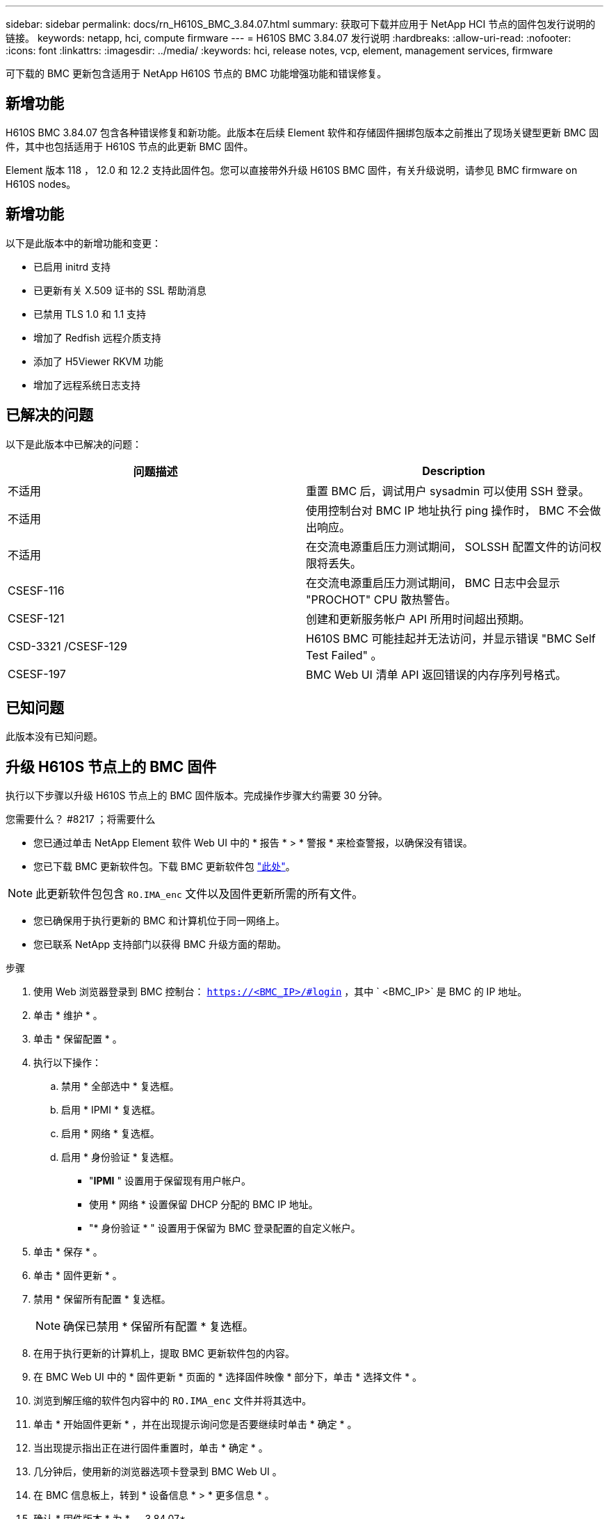 ---
sidebar: sidebar 
permalink: docs/rn_H610S_BMC_3.84.07.html 
summary: 获取可下载并应用于 NetApp HCI 节点的固件包发行说明的链接。 
keywords: netapp, hci, compute firmware 
---
= H610S BMC 3.84.07 发行说明
:hardbreaks:
:allow-uri-read: 
:nofooter: 
:icons: font
:linkattrs: 
:imagesdir: ../media/
:keywords: hci, release notes, vcp, element, management services, firmware


[role="lead"]
可下载的 BMC 更新包含适用于 NetApp H610S 节点的 BMC 功能增强功能和错误修复。



== 新增功能

H610S BMC 3.84.07 包含各种错误修复和新功能。此版本在后续 Element 软件和存储固件捆绑包版本之前推出了现场关键型更新 BMC 固件，其中也包括适用于 H610S 节点的此更新 BMC 固件。

Element 版本 118 ， 12.0 和 12.2 支持此固件包。您可以直接带外升级 H610S BMC 固件，有关升级说明，请参见  BMC firmware on H610S nodes。



== 新增功能

以下是此版本中的新增功能和变更：

* 已启用 initrd 支持
* 已更新有关 X.509 证书的 SSL 帮助消息
* 已禁用 TLS 1.0 和 1.1 支持
* 增加了 Redfish 远程介质支持
* 添加了 H5Viewer RKVM 功能
* 增加了远程系统日志支持




== 已解决的问题

以下是此版本中已解决的问题：

|===
| 问题描述 | Description 


| 不适用 | 重置 BMC 后，调试用户 sysadmin 可以使用 SSH 登录。 


| 不适用 | 使用控制台对 BMC IP 地址执行 ping 操作时， BMC 不会做出响应。 


| 不适用 | 在交流电源重启压力测试期间， SOLSSH 配置文件的访问权限将丢失。 


| CSESF-116 | 在交流电源重启压力测试期间， BMC 日志中会显示 "PROCHOT" CPU 散热警告。 


| CSESF-121 | 创建和更新服务帐户 API 所用时间超出预期。 


| CSD-3321 /CSESF-129 | H610S BMC 可能挂起并无法访问，并显示错误 "BMC Self Test Failed" 。 


| CSESF-197 | BMC Web UI 清单 API 返回错误的内存序列号格式。 
|===


== 已知问题

此版本没有已知问题。



== 升级 H610S 节点上的 BMC 固件

执行以下步骤以升级 H610S 节点上的 BMC 固件版本。完成操作步骤大约需要 30 分钟。

.您需要什么？ #8217 ；将需要什么
* 您已通过单击 NetApp Element 软件 Web UI 中的 * 报告 * > * 警报 * 来检查警报，以确保没有错误。
* 您已下载 BMC 更新软件包。下载 BMC 更新软件包 https://mysupport.netapp.com/site/products/all/details/netapp-hci/downloads-tab/download/62542/H610S_BMC_3.84["此处"^]。



NOTE: 此更新软件包包含 `RO.IMA_enc` 文件以及固件更新所需的所有文件。

* 您已确保用于执行更新的 BMC 和计算机位于同一网络上。
* 您已联系 NetApp 支持部门以获得 BMC 升级方面的帮助。


.步骤
. 使用 Web 浏览器登录到 BMC 控制台： `https://<BMC_IP>/#login` ，其中 ` <BMC_IP>` 是 BMC 的 IP 地址。
. 单击 * 维护 * 。
. 单击 * 保留配置 * 。
. 执行以下操作：
+
.. 禁用 * 全部选中 * 复选框。
.. 启用 * IPMI * 复选框。
.. 启用 * 网络 * 复选框。
.. 启用 * 身份验证 * 复选框。
+
*** "*IPMI* " 设置用于保留现有用户帐户。
*** 使用 * 网络 * 设置保留 DHCP 分配的 BMC IP 地址。
*** "* 身份验证 * " 设置用于保留为 BMC 登录配置的自定义帐户。




. 单击 * 保存 * 。
. 单击 * 固件更新 * 。
. 禁用 * 保留所有配置 * 复选框。
+

NOTE: 确保已禁用 * 保留所有配置 * 复选框。

. 在用于执行更新的计算机上，提取 BMC 更新软件包的内容。
. 在 BMC Web UI 中的 * 固件更新 * 页面的 * 选择固件映像 * 部分下，单击 * 选择文件 * 。
. 浏览到解压缩的软件包内容中的 `RO.IMA_enc` 文件并将其选中。
. 单击 * 开始固件更新 * ，并在出现提示询问您是否要继续时单击 * 确定 * 。
. 当出现提示指出正在进行固件重置时，单击 * 确定 * 。
. 几分钟后，使用新的浏览器选项卡登录到 BMC Web UI 。
. 在 BMC 信息板上，转到 * 设备信息 * > * 更多信息 * 。
. 确认 * 固件版本 * 为 * 。 3.84.07* 。
. 对集群中的其余 H610S 存储节点执行此操作步骤。


[discrete]
== 了解更多信息

* https://docs.netapp.com/us-en/vcp/index.html["适用于 vCenter Server 的 NetApp Element 插件"^]
* https://www.netapp.com/hybrid-cloud/hci-documentation/["NetApp HCI 资源页面"^]


